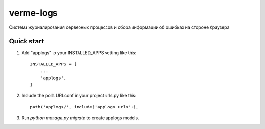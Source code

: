 ==========
verme-logs
==========

Система журналирования серверных процессов и
сбора информации об ошибках на стороне браузера

Quick start
-----------

1. Add "applogs" to your INSTALLED_APPS setting like this::

    INSTALLED_APPS = [
        ...
        'applogs',
    ]

2. Include the polls URLconf in your project urls.py like this::

    path('applogs/', include('applogs.urls')),

3. Run `python manage.py migrate` to create applogs models.
